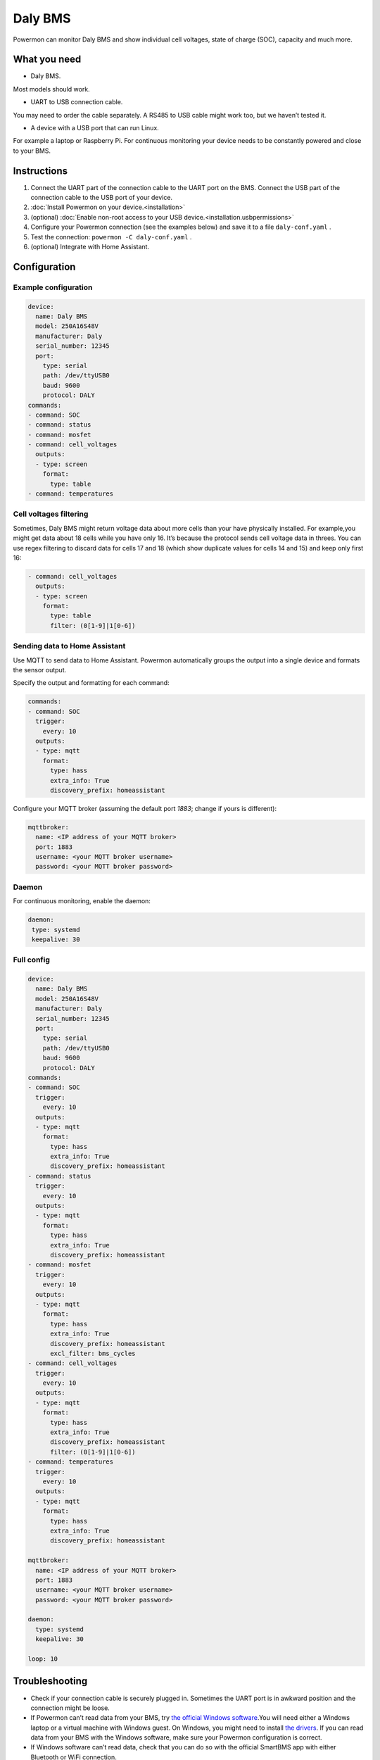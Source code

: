 ********
Daly BMS
********

Powermon can monitor Daly BMS and show individual cell voltages, state
of charge (SOC), capacity and much more.

=============
What you need
=============

-  Daly BMS.

Most models should work.

-  UART to USB connection cable. 

.. image:: images/daly-bms-uart-usb.jpg
  :width: 200

You may need to order the cable separately. A RS485 to USB cable might work
too, but we haven’t tested it.

-  A device with a USB port that can run Linux.

For example a laptop or Raspberry Pi. For continuous monitoring your device
needs to be constantly powered and close to your BMS.

============
Instructions
============

1. Connect the UART part of the connection cable to the UART port on the
   BMS. Connect the USB part of the connection cable to the USB port of
   your device.
2. :doc:`Install Powermon on your device.<installation>`
3. (optional) :doc:`Enable non-root access to your USB device.<installation.usbpermissions>`
4. Configure your Powermon connection (see the examples below) and save
   it to a file ``daly-conf.yaml`` .
5. Test the connection: ``powermon -C daly-conf.yaml`` .
6. (optional) Integrate with Home Assistant.

=============
Configuration
=============

---------------------
Example configuration
---------------------

.. code-block:: yaml

   device:
     name: Daly BMS
     model: 250A16S48V
     manufacturer: Daly
     serial_number: 12345
     port:
       type: serial
       path: /dev/ttyUSB0
       baud: 9600
       protocol: DALY
   commands:
   - command: SOC
   - command: status
   - command: mosfet
   - command: cell_voltages
     outputs:
     - type: screen
       format: 
         type: table
   - command: temperatures

-----------------------
Cell voltages filtering
-----------------------

Sometimes, Daly BMS might return voltage data about more cells than your
have physically installed. For example,you might get data about 18 cells
while you have only 16. It’s because the protocol sends cell
voltage data in threes. You can use regex filtering to discard data for
cells 17 and 18 (which show duplicate values for cells 14 and 15) and
keep only first 16:

.. code-block:: yaml

   - command: cell_voltages
     outputs:
     - type: screen
       format: 
         type: table
         filter: (0[1-9]|1[0-6])

------------------------------
Sending data to Home Assistant
------------------------------

Use MQTT to send data to Home Assistant. Powermon automatically groups
the output into a single device and formats the sensor output.

Specify the output and formatting for each command:


.. code-block:: yaml

   commands:
   - command: SOC
     trigger:
       every: 10
     outputs:
     - type: mqtt
       format:
         type: hass
         extra_info: True
         discovery_prefix: homeassistant

Configure your MQTT broker (assuming the default port `1883`; change if yours is different):

.. code-block:: yaml

  mqttbroker:
    name: <IP address of your MQTT broker>
    port: 1883
    username: <your MQTT broker username>
    password: <your MQTT broker password>

------
Daemon
------

For continuous monitoring, enable the daemon:

.. code-block:: yaml

   daemon:
    type: systemd
    keepalive: 30

-----------
Full config
-----------

.. code-block:: yaml

   device:
     name: Daly BMS
     model: 250A16S48V
     manufacturer: Daly
     serial_number: 12345
     port:
       type: serial
       path: /dev/ttyUSB0
       baud: 9600
       protocol: DALY
   commands:
   - command: SOC
     trigger:
       every: 10
     outputs:
     - type: mqtt
       format:
         type: hass
         extra_info: True
         discovery_prefix: homeassistant
   - command: status
     trigger:
       every: 10
     outputs:
     - type: mqtt
       format:
         type: hass
         extra_info: True
         discovery_prefix: homeassistant
   - command: mosfet
     trigger:
       every: 10
     outputs:
     - type: mqtt
       format:
         type: hass
         extra_info: True
         discovery_prefix: homeassistant
         excl_filter: bms_cycles
   - command: cell_voltages
     trigger:
       every: 10
     outputs:
     - type: mqtt
       format: 
         type: hass
         extra_info: True
         discovery_prefix: homeassistant
         filter: (0[1-9]|1[0-6])
   - command: temperatures
     trigger:
       every: 10
     outputs:
     - type: mqtt
       format:
         type: hass
         extra_info: True
         discovery_prefix: homeassistant

   mqttbroker:
     name: <IP address of your MQTT broker>
     port: 1883
     username: <your MQTT broker username>
     password: <your MQTT broker password>
   
   daemon:
     type: systemd
     keepalive: 30

   loop: 10


===============
Troubleshooting
===============

-  Check if your connection cable is securely plugged in. Sometimes the
   UART port is in awkward position and the connection might be loose.
-  If Powermon can’t read data from your BMS, try `the official Windows
   software <https://www.dalybms.com/download-pc-software/>`__.You will
   need either a Windows laptop or a virtual machine with Windows guest.
   On Windows, you might need to install `the
   drivers <https://www.dalybms.com/download-pc-software/>`__. If you
   can read data from your BMS with the Windows software, make sure your
   Powermon configuration is correct.
-  If Windows software can’t read data, check that you can do so with
   the official SmartBMS app with either Bluetooth or WiFi connection.
